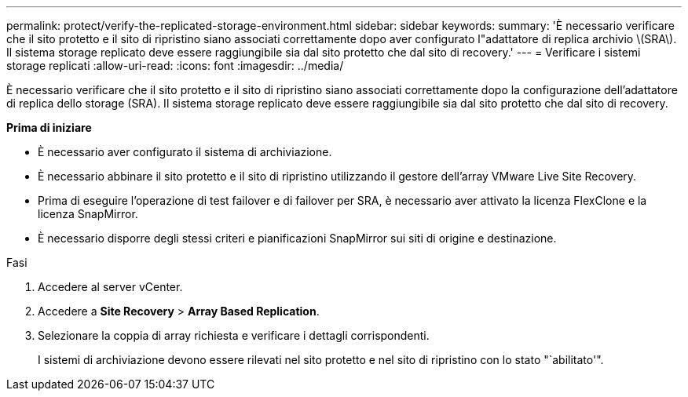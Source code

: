 ---
permalink: protect/verify-the-replicated-storage-environment.html 
sidebar: sidebar 
keywords:  
summary: 'È necessario verificare che il sito protetto e il sito di ripristino siano associati correttamente dopo aver configurato l"adattatore di replica archivio \(SRA\). Il sistema storage replicato deve essere raggiungibile sia dal sito protetto che dal sito di recovery.' 
---
= Verificare i sistemi storage replicati
:allow-uri-read: 
:icons: font
:imagesdir: ../media/


[role="lead"]
È necessario verificare che il sito protetto e il sito di ripristino siano associati correttamente dopo la configurazione dell'adattatore di replica dello storage (SRA). Il sistema storage replicato deve essere raggiungibile sia dal sito protetto che dal sito di recovery.

*Prima di iniziare*

* È necessario aver configurato il sistema di archiviazione.
* È necessario abbinare il sito protetto e il sito di ripristino utilizzando il gestore dell'array VMware Live Site Recovery.
* Prima di eseguire l'operazione di test failover e di failover per SRA, è necessario aver attivato la licenza FlexClone e la licenza SnapMirror.
* È necessario disporre degli stessi criteri e pianificazioni SnapMirror sui siti di origine e destinazione.


.Fasi
. Accedere al server vCenter.
. Accedere a *Site Recovery* > *Array Based Replication*.
. Selezionare la coppia di array richiesta e verificare i dettagli corrispondenti.
+
I sistemi di archiviazione devono essere rilevati nel sito protetto e nel sito di ripristino con lo stato "`abilitato'".


